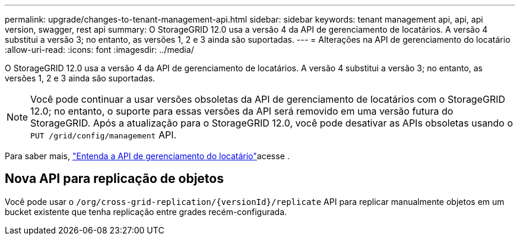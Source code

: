 ---
permalink: upgrade/changes-to-tenant-management-api.html 
sidebar: sidebar 
keywords: tenant management api, api, api version, swagger, rest api 
summary: O StorageGRID 12.0 usa a versão 4 da API de gerenciamento de locatários.  A versão 4 substitui a versão 3; no entanto, as versões 1, 2 e 3 ainda são suportadas. 
---
= Alterações na API de gerenciamento do locatário
:allow-uri-read: 
:icons: font
:imagesdir: ../media/


[role="lead"]
O StorageGRID 12.0 usa a versão 4 da API de gerenciamento de locatários.  A versão 4 substitui a versão 3; no entanto, as versões 1, 2 e 3 ainda são suportadas.


NOTE: Você pode continuar a usar versões obsoletas da API de gerenciamento de locatários com o StorageGRID 12.0; no entanto, o suporte para essas versões da API será removido em uma versão futura do StorageGRID.  Após a atualização para o StorageGRID 12.0, você pode desativar as APIs obsoletas usando o `PUT /grid/config/management` API.

Para saber mais, link:../tenant/understanding-tenant-management-api.html["Entenda a API de gerenciamento do locatário"]acesse .



== Nova API para replicação de objetos

Você pode usar o `/org/cross-grid-replication/{versionId}/replicate` API para replicar manualmente objetos em um bucket existente que tenha replicação entre grades recém-configurada.
